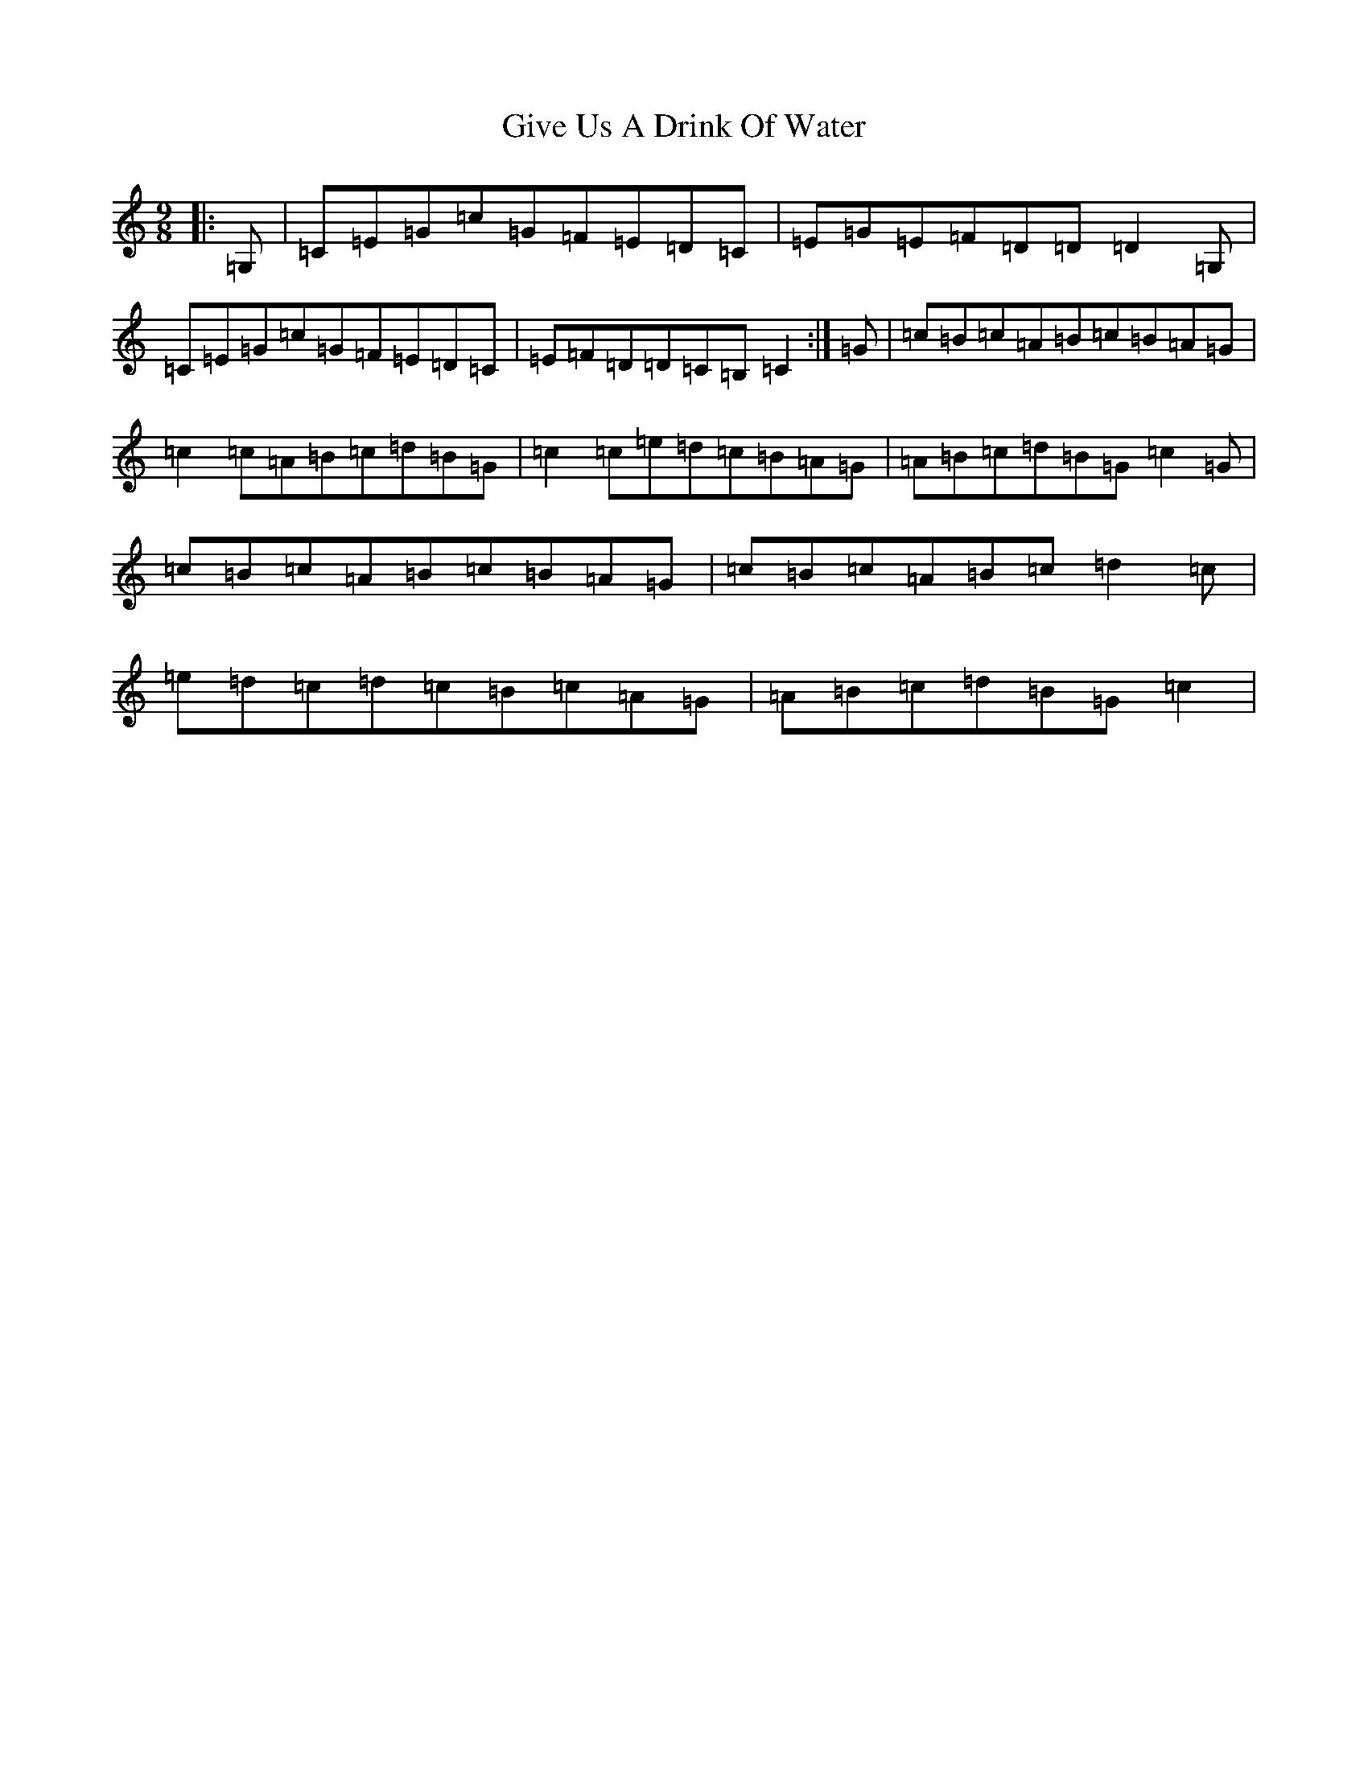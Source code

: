 X: 8006
T: Give Us A Drink Of Water
S: https://thesession.org/tunes/635#setting635
R: slip jig
M:9/8
L:1/8
K: C Major
|:=G,|=C=E=G=c=G=F=E=D=C|=E=G=E=F=D=D=D2=G,|=C=E=G=c=G=F=E=D=C|=E=F=D=D=C=B,=C2:|=G|=c=B=c=A=B=c=B=A=G|=c2=c=A=B=c=d=B=G|=c2=c=e=d=c=B=A=G|=A=B=c=d=B=G=c2=G|=c=B=c=A=B=c=B=A=G|=c=B=c=A=B=c=d2=c|=e=d=c=d=c=B=c=A=G|=A=B=c=d=B=G=c2|